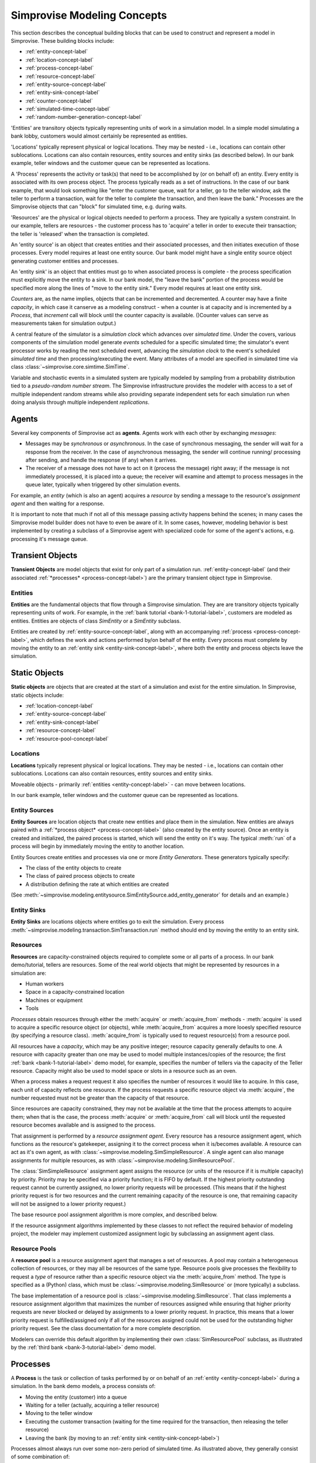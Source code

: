 ============================
Simprovise Modeling Concepts
============================

This section describes the conceptual building blocks that can be used to
construct and represent a model in Simprovise. These building blocks include:

* :ref:`entity-concept-label`
* :ref:`location-concept-label`
* :ref:`process-concept-label`
* :ref:`resource-concept-label`
* :ref:`entity-source-concept-label`
* :ref:`entity-sink-concept-label`
* :ref:`counter-concept-label`
* :ref:`simulated-time-concept-label`
* :ref:`random-number-generation-concept-label`

'Entities' are transitory objects typically representing units of work in a
simulation model. In a simple model simulating a bank lobby, customers would
almost certainly be represented as entities.

'Locations' typically represent physical or logical locations. They may be
nested - i.e., locations can contain other sublocations. Locations can also
contain resources, entity sources and entity sinks (as described below).
In our bank example, teller windows and the customer queue can be represented
as locations.

A 'Process' represents the activity or task(s) that need to be accomplished by
(or on behalf of) an entity. Every entity is associated with its own process 
object. The process typically reads as a set of instructions. In the case of 
our bank example, that would look something like "enter the customer queue, 
wait for a teller, go to the teller window, ask the teller to perform a 
transaction, wait for the teller to complete the transaction, and then leave 
the bank." Processes are the Simprovise objects that can "block" for
simulated time, e.g. during waits.

'Resources' are the physical or logical objects needed to perform a process.
They are typically a system constraint. In our example, tellers are resources - the
customer process has to 'acquire' a teller in order to execute their transaction;
the teller is 'released' when the transaction is completed.

An 'entity source' is an object that creates entities and their associated
processes, and then initiates execution of those processes. Every model requires
at least one entity source. Our bank model might have a single entity source
object generating customer entities and processes.

An 'entity sink' is an object that entities must go to when associated process
is complete - the process specification must explicitly move the entity to a
sink. In our bank model, the "leave the bank" portion of the process would be
specified more along the lines of "move to the entity sink." Every model
requires at least one entity sink.

`Counters` are, as the name implies, objects that can be incremented and
decremented. A counter may have a finite `capacity`, in which case it can\
serve as a modeling construct - when a counter is at capacity and is
incremented by a `Process`, that `increment` call will block until the
counter capacity is available.
()Counter values can serve as measurements taken for simulation 
output.)

A central feature of the simulator is a `simulation clock` which advances
over `simulated time`. Under the covers, various components of the simulation
model generate *events* scheduled for a specific simulated time; the 
simulator's event processor works by reading the next scheduled event,
advancing the *simulation clock* to the event's scheduled *simulated time*
and then processing/executing the event. Many attributes of a model are
specified in simulated time via class 
:class:`~simprovise.core.simtime.SimTime`.

Variable and stochastic events in a simulated system are typically modeled
by sampling from a probability distribution tied to a *pseudo-random
number stream*. The Simprovise infrastructure provides the modeler with 
access to  a set of multiple independent random streams while also providing 
separate independent sets for each simulation run when doing analysis 
through multiple independent *replications*.

.. _agent-concept-label:

Agents
======

Several key components of Simprovise act as **agents**. Agents work
with each other by exchanging *messages*:

* Messages may be *synchronous* or *asynchronous*. In the case of synchronous
  messaging, the sender will wait for a response from the receiver. In
  the case of asynchronous messaging, the sender will continue running/
  processing after sending, and handle the response (if any) when it 
  arrives.

* The receiver of a message does not have to act on it (process the
  message) right away; if the message is not immediately processed, it is
  placed into a queue; the receiver will examine and attempt to process
  messages in the queue later, typically when triggered by other simulation 
  events.
  
For example, an *entity* (which is also an agent) acquires a *resource*
by sending a message to the resource's *assignment agent* and then waiting 
for a response.

It is important to note that much if not all of this message passing
activity happens behind the scenes; in many cases the Simprovise model 
builder does not have to even be aware of it. 
In some cases, however, modeling behavior is best implemented by 
creating a subclass of a Simprovise agent with specialized code for
some of the agent's actions, e.g. processing it's message queue.

.. _transient-object-concept-label:

Transient Objects
=================

**Transient Objects** are model objects that exist for only part of a 
simulation run. :ref:`entity-concept-label` (and their
associated :ref:`*processes* <process-concept-label>`) are the 
primary transient object type in Simprovise.

.. _entity-concept-label:

Entities
--------

**Entities** are the fundamental objects that flow through a Simprovise simulation.
They are are transitory objects typically representing units of work.
For example, in the :ref:`bank tutorial <bank-1-tutorial-label>`, customers are 
modeled as entities. Entities are objects of class `SimEntity` or a `SimEntity`
subclass.

Entities are created by :ref:`entity-source-concept-label`, along with an 
accompanying :ref:`process <process-concept-label>`, which defines the work and
actions performed by/on behalf of the entity. Every process must complete by
moving the entity to an :ref:`entity sink <entity-sink-concept-label>`, where
both the entity and process objects leave the simulation.

.. _static-object-concept-label:

Static Objects
==============

**Static objects** are objects that are created at the start of a simulation
and exist for the entire simulation. In Simprovise, static objects include:

* :ref:`location-concept-label`
* :ref:`entity-source-concept-label`
* :ref:`entity-sink-concept-label`
* :ref:`resource-concept-label`
* :ref:`resource-pool-concept-label`

.. _location-concept-label:

Locations
---------

**Locations** typically represent physical or logical locations. They may be
nested - i.e., locations can contain other sublocations. Locations can also
contain resources, entity sources and entity sinks.

Moveable objects - primarily 
:ref:`entities <entity-concept-label>` - can move between locations.

In our bank example, teller windows and the customer queue can be represented
as locations.

.. _entity-source-concept-label:

Entity Sources
--------------

**Entity Sources** are location objects that create new entities and place them in
the simulation. New entities are always paired with a 
:ref:`*process object* <process-concept-label>` (also 
created by the entity source). Once an entity is created and initialized,
the paired process is started, which will send the entity on it's way.
The typical :meth:`run` of a process will begin by immediately moving the
entity to another location.

Entity Sources create entities and processes via one or more 
*Entity Generators*. These generators typically specify:

* The class of the entity objects to create
* The class of paired process objects to create
* A distribution defining the rate at which entities are created

(See :meth:`~simprovise.modeling.entitysource.SimEntitySource.add_entity_generator`
for details and an example.)

.. _entity-sink-concept-label:

Entity Sinks
------------

**Entity Sinks** are locations objects where entities go to exit the simulation.
Every process
:meth:`~simprovise.modeling.transaction.SimTransaction.run` 
method should end by moving the entity to an entity sink.

.. _resource-concept-label:

Resources
---------

**Resources** are capacity-constrained objects required to complete some or 
all parts of a process. In our bank demo/tutorial, tellers are resources.
Some of the real world objects that might be represented by resources in
a simulation are:

* Human workers
* Space in a capacity-constrained location
* Machines or equipment
* Tools

*Processes* obtain resources through either the :meth:`acquire` or 
:meth:`acquire_from` methods - :meth:`acquire` is used to acquire a specific
resource object (or objects), while :meth:`acquire_from` acquires a more
looesly specified resource (by specifying a resource class).
:meth:`acquire_from` is typically used to request resource(s) from a 
resource pool. 

All resources have a *capacity*, which may be any positive integer; 
resource capacity generally defaults to one. A resource with capacity greater
than one may be used to model multiple instances/copies of the resource;
the first :ref:`bank <bank-1-tutorial-label>` demo model, for example, 
specifies the number of tellers
via the capacity of the Teller resource. Capacity might also be used to
model space or slots in a resource such as an oven.

When a process makes a request request it also specifies the number of
resources it would like to acquire. In this case, each unit of capacity
reflects one resource. If the process requests a specific resource object
via :meth:`acquire`, the number requested must not be greater than the
capacity of that resource.

Since resources are capacity constrained, they may not be available at the
time that the process attempts to acquire them; when that is the case,
the process :meth:`acquire` or :meth:`acquire_from` call will block until
the requested resource becomes available and is assigned to the process.

That assignment is performed by a *resource assignment agent*. 
Every resource has a resource assignment agent, which functions as the
resource's gatekeeper, assigning it to the correct process when it is/becomes
available. A resource can act as it's own agent, as with 
:class:`~simprovise.modeling.SimSimpleResource`. 
A single agent can also manage assignments for
multiple resources, as with :class:`~simprovise.modeling.SimResourcePool`. 

The :class:`SimSimpleResource` assignment agent assigns the resource (or
units of the resource if it is multiple capacity) by priority. 
Priority may be specified via a priority function; it is FIFO by default.
If the highest priority outstanding request cannot be currently assigned,
no lower priority requests will be processed. (This means that if the
highest priority request is for two resources and the current remaining
capacity of the resource is one, that remaining capacity will not be
assigned to a lower priority request.)

The base resource pool assignment algorithm is more complex, and 
described below.

If the resource assignment algorithms implemented by these classes to
not reflect the required behavior of modeling project, the modeler
may implement customized assignment logic by subclassing an assignment
agent class.

.. _resource-pool-concept-label:

Resource Pools
--------------

A **resource pool** is a resource assignment agent that manages a set
of resources. A pool may contain a heterogeneous collection of resources,
or they may all be resources of the same type. Resource pools give 
processes the flexibility to request a *type* of resource rather 
than a specific resource object via the :meth:`acquire_from` method.
The type is specified as a (Python) class, which must be 
:class:`~simprovise.modeling.SimResource` or (more typically) a subclass.

The base implementation of a resource pool is
:class:`~simprovise.modeling.SimResource`.
That class implements a resource assignment algorithm that maximizes the
number of resources assigned while ensuring that higher priority requests
are never blocked or delayed by assignments to a lower priority request.
In practice, this means that a lower priority request is fulfilled/assigned
only if all of the resources assigned could not be used for the outstanding
higher priority request.
See the class documentation for a more complete description.

Modelers can override this default algorithm by implementing their own
:class:`SimResourcePool` subclass, as illustrated by the 
:ref:`third bank <bank-3-tutorial-label>` demo model.

.. _process-concept-label:

Processes
=========

A **Process** is the task or collection of tasks performed by or on behalf
of an :ref:`entity <entity-concept-label>` during a simulation. In the 
bank demo models, a process consists of:

* Moving the entity (customer) into a queue
* Waiting for a teller (actually, acquiring a teller resource)
* Moving to the teller window
* Executing the customer transaction (waiting for the time
  required for the transaction, then releasing the teller resource)
* Leaving the bank (by moving to an :ref:`entity sink <entity-sink-concept-label>`)

Processes almost always run over some non-zero period of simulated time.
As illustrated above, they generally consist of some combination of:

* Moves from one :ref:`location <location-concept-label>` to another
* Acquisition (and later release) of :ref:`resource(s) <resource-concept-label>`
* Waiting for a specified period of simulated time.

All of these actions are implemented via code in the :meth:`run` of
a :class:`~simprovise.modeling.simprocess` subclass. 
(The base class :meth:`run` does nothing.)
Every Simprovise model will define at least one such subclass to implement 
process behavior for the
:ref:`entities <entity-concept-label>` in the model.

.. _counter-concept-label:

Counters
========

.. _simulated-time-concept-label:

Simulated Time
==============

.. _random-number-generation-concept-label:

Pseudo-Random Value Generation
==============================

In the vast majority of cases, variable or stochastic behavior is modeled
by sampling from one or more random probability distributions, each of
which start with values drawn from a psuedo-random number stream.


.. _random-number-streams-concept-label:

Random Number Streams
---------------------

A pseudo-random number stream is a stream of numeric values generated by a
single psuedo-random number generator instance. The generator is 
peusdo-random in the sense that it is actually deterministic; given the same
initial state, a psuedo-random generator will output the same values (in the
same order) every time (with one proviso, see the **Technical Note** below.)
For a well-constructed generator, these values will, however, appear random. 

In order to avoid correlation, some modelers may choose to use more than
one distinct pseudo-random stream. When analyzing the impact of changes to
a model, they may, for example, want to use separate stream(s) in the variable 
parts of the model.

Simprovise supports this by allowing the modeler to use as many streams
desired; each stream has a numeric identifier. (By default, each
model may use up to 2000 streams, numbered 1-2000, but that maximum can
be configured to another amount by the modeler.)

The Simprovise simulation replication infrastructure also ensures that
each replication of a simulation uses a different set of psuedo-random streams. 
If a model uses streams 1 through 100 and the modeler does a 20 replication
analysis (i.e., re-runs the simulation 20 times using the Simprovise 
replicator), each of those 20 runs will use a
separate distinct set of 100 pseudo-random number streams - e.g., stream 47 will 
be a completely different and (sufficiently independent) stream for each 
of those 20 runs. The maximum number of supported independent replications/runs
is also configurable; it defaults to 100.


.. admonition:: Implementation/Technical Note
  
  Simprovise uses the NumPy PCG-64 DXSM bit generator,
  which is slated to become the default NumPy bit generator in a future 
  release. See:
  
  https://numpy.org/doc/stable/reference/random/bit_generators/pcg64dxsm.html
  
  NumPy recommends several techniques for creating multiple streams (via 
  multiple bit generators) that can reasonably be assumed to be sufficiently
  independent of each other; see:
  
  https://numpy.org/doc/stable/reference/random/parallel.html#id8
  
  Simprovise uses the :meth:`jumped` method. It starts with a base generator
  seeded with a large random integer: 339697402671268427564149969060011333618.
  Each independent generator is created by calling :meth:`jump` on that 
  base generator with a unique **jumps** parameter value. 
  
  Finally... while we note that these streams are deterministic, that does
  not absolutely mean that each generated stream will be exactly the same across
  time and space. The stream results *might* change when run under a different
  environment. See the following for details:
  
  https://numpy.org/doc/stable/reference/random/compatibility.html

.. _random-number-distribution-concept-label:

Sampling from Random Distributions
----------------------------------

The Simprovise class :class:`~simprovise.core.simrandom.SimDistribution`
provides the following convenience methods to access a subset of 
probability distribution sampling functions from the
`NumPy random <https://numpy.org/doc/1.18/reference/random/index.html>`_
module:

* :meth:`~simprovise.core.simrandom.SimDistribution.beta`
* :meth:`~simprovise.core.simrandom.SimDistribution.binomial`
* :meth:`~simprovise.core.simrandom.SimDistribution.exponential`
* :meth:`~simprovise.core.simrandom.SimDistribution.gamma`
* :meth:`~simprovise.core.simrandom.SimDistribution.geometric`
* :meth:`~simprovise.core.simrandom.SimDistribution.logistic`
* :meth:`~simprovise.core.simrandom.SimDistribution.lognormal`
* :meth:`~simprovise.core.simrandom.SimDistribution.normal`
* :meth:`~simprovise.core.simrandom.SimDistribution.pareto`
* :meth:`~simprovise.core.simrandom.SimDistribution.triangular`
* :meth:`~simprovise.core.simrandom.SimDistribution.uniform`
* :meth:`~simprovise.core.simrandom.SimDistribution.weibull`
* :meth:`~simprovise.core.simrandom.SimDistribution.wald`

These methods all take distribution parameters and an optional 
:ref:`random stream number <random-number-streams-concept-label>` as 
arguments, and return a generator that yields samples from the specified
distribution.

Model builders may use the
`rest <https://numpy.org/doc/1.18/reference/random/generator.html#distributions>`_
of NumPy's distributions directly, if so desired, using
:func:`~simprovise.core.simrandom.get_random_generator`.
That 
`NumPy documentation <https://numpy.org/doc/1.18/reference/random/generator.html#distributions>`_
also includes a thorough background discussion of those distributions.

:func:`~simprovise.core.simrandom.get_random_generator`
is also compatible with distributions from the
`SciPy stats module <https://docs.scipy.org/doc/scipy/reference/stats.html>`_
as well.

